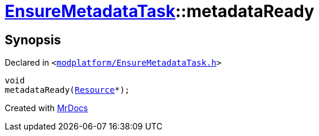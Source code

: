 [#EnsureMetadataTask-metadataReady]
= xref:EnsureMetadataTask.adoc[EnsureMetadataTask]::metadataReady
:relfileprefix: ../
:mrdocs:


== Synopsis

Declared in `&lt;https://github.com/PrismLauncher/PrismLauncher/blob/develop/launcher/modplatform/EnsureMetadataTask.h#L53[modplatform&sol;EnsureMetadataTask&period;h]&gt;`

[source,cpp,subs="verbatim,replacements,macros,-callouts"]
----
void
metadataReady(xref:Resource.adoc[Resource]*);
----



[.small]#Created with https://www.mrdocs.com[MrDocs]#
